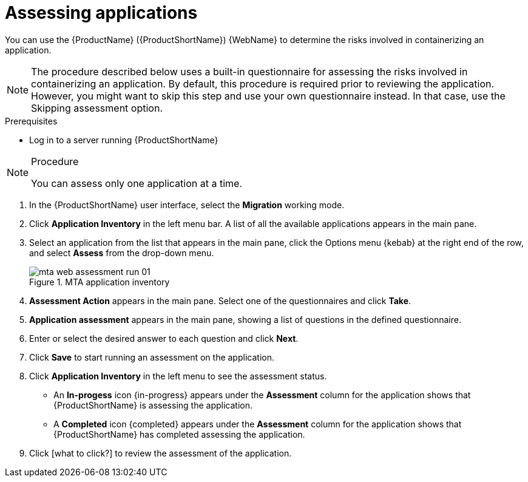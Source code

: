 // Module included in the following assemblies:
//
// * docs/web-console-guide/master.adoc

:_content-type: PROCEDURE
[id="mta-web-assessing-apps_{context}"]
= Assessing applications

You can use the {ProductName} ({ProductShortName}) {WebName} to determine the risks involved in containerizing an application.

[NOTE]
====
The procedure described below uses a built-in questionnaire for assessing the risks involved in containerizing an application. By default, this procedure is required prior to reviewing the application. However, you might want to skip this step and use your own questionnaire instead. In that case, use the Skipping assessment option.
====

.Prerequisites

* Log in to a server running {ProductShortName}

.Procedure

[NOTE]
====
You can assess only one application at a time.
====

. In the {ProductShortName} user interface, select the *Migration* working mode.
. Click *Application Inventory* in the left menu bar. A list of all the available applications appears in the main pane. 
. Select an application from the list that appears in the main pane, click the Options menu {kebab} at the right end of the row, and select *Assess* from the drop-down menu.
+
// Get updated image for MTA
.MTA application inventory
image::mta-web-assessment-run-01.png[]
. *Assessment Action* appears in the main pane. Select one of the questionnaires and click *Take*.
. *Application assessment* appears in the main pane, showing a list of questions in the defined questionnaire.
. Enter or select the desired answer to each question and click *Next*.
. Click *Save* to start running an assessment on the application.
. Click *Application Inventory* in the left menu to see the assessment status. 
+
* An *In-progess* icon {in-progress} appears under the *Assessment* column for the application shows that {ProductShortName} is assessing the application.
* A *Completed* icon {completed} appears under the *Assessment* column for the application shows that {ProductShortName} has completed assessing the application.

. Click [what to click?] to review the assessment of the application.
